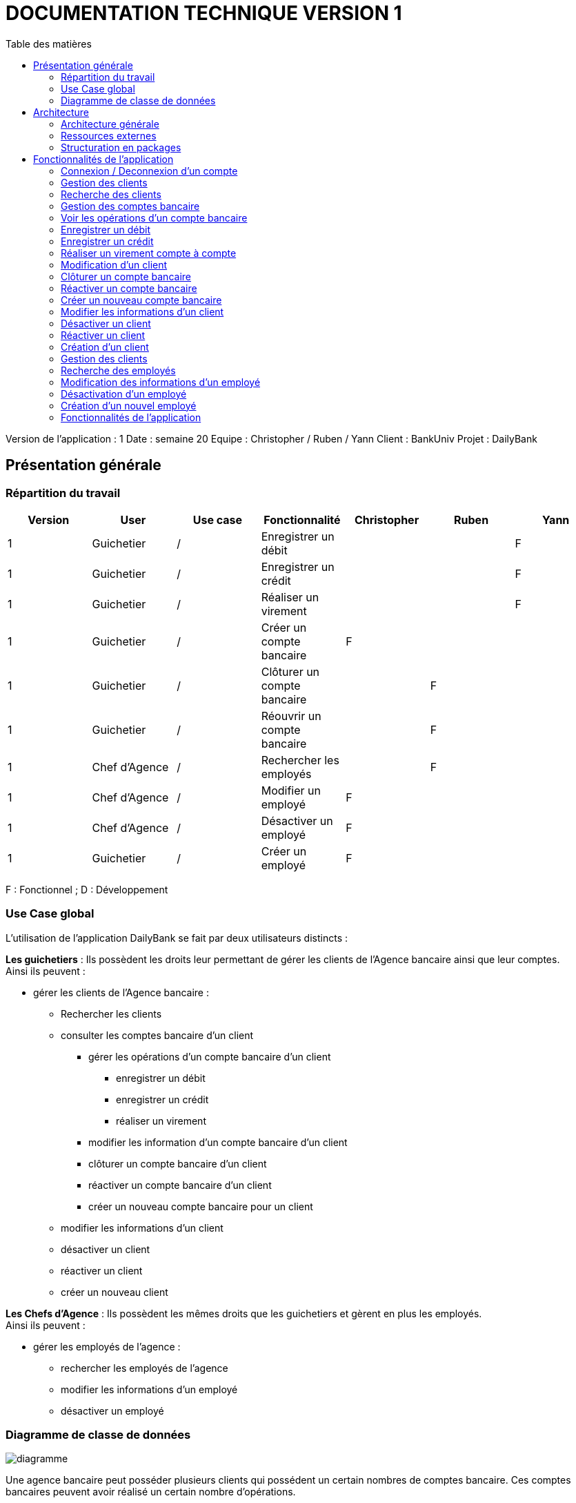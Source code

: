 # DOCUMENTATION TECHNIQUE VERSION 1
:toc: left
:toc-title: Table des matières
:icons: font
:nofooter:

Version de l’application : 1
Date : semaine 20
Equipe : Christopher / Ruben / Yann 
Client : BankUniv
Projet : DailyBank

## Présentation générale

### Répartition du travail 

[cols="1,1,1,1,1,1,1"]
|===
|Version |User |Use case |Fonctionnalité |Christopher |Ruben |Yann

|1
|Guichetier
|/
|Enregistrer un débit
|
|
|F

|1
|Guichetier
|/
|Enregistrer un crédit 
|
|
|F


|1
|Guichetier
|/
|Réaliser un virement
|
|
|F

|1
|Guichetier
|/
|Créer un compte bancaire
|F
|
|

|1
|Guichetier
|/
|Clôturer un compte bancaire
|
|F
|

|1
|Guichetier
|/
|Réouvrir un compte bancaire
|
|F
|

|1
|Chef d'Agence
|/
|Rechercher les employés
|
|F
|

|1
|Chef d'Agence
|/
|Modifier un employé
|F
|
|

|1
|Chef d'Agence
|/
|Désactiver un employé
|F
|
|

|1
|Guichetier
|/
|Créer un employé
|F
|
|
|===
F : Fonctionnel ; D : Développement

### Use Case global

L'utilisation de l'application DailyBank se fait par deux utilisateurs distincts : 

*Les guichetiers* : Ils possèdent les droits leur permettant de gérer les clients de l'Agence bancaire ainsi que leur comptes. +
Ainsi ils peuvent :

* gérer les clients de l'Agence bancaire :

** Rechercher les clients 
** consulter les comptes bancaire d'un client

*** gérer les opérations d'un compte bancaire d'un client 

**** enregistrer un débit
**** enregistrer un crédit
**** réaliser un virement

*** modifier les information d'un compte bancaire d'un client
*** clôturer un compte bancaire d'un client
*** réactiver un compte bancaire d'un client
*** créer un nouveau compte bancaire pour un client

** modifier les informations d'un client
** désactiver un client
** réactiver un client
** créer un nouveau client

*Les Chefs d'Agence* : Ils possèdent les mêmes droits que les guichetiers et gèrent en plus les employés. +
Ainsi ils peuvent : 

* gérer les employés de l'agence :

** rechercher les employés de l'agence
** modifier les informations d'un employé
** désactiver un employé

### Diagramme de classe de données 

image:img/diagramme.png[]

Une agence bancaire peut posséder plusieurs clients qui possédent un certain nombres de comptes bancaire. Ces comptes bancaires peuvent avoir réalisé un certain nombre d'opérations.

## Architecture

### Architecture générale

L'application est développer en utilisant le langage de programmation Java dans sa version 1.8, son framework JavaFX qui permet de mettre en place l'interface graphique, ainsi qu'une base de données Oracle. +
Elle est utilisée pour permettre au employés d'une Agence bancaire comprise parmis celles de DailyBank, de gérer les clients de leur Agence ainsi que leur comptes bancaire et les opérations de ces comptes. +
De la même manière, elle permet aux employés possédant les droits nécessaire de gérer les employés de leur Agence bancaire. 

### Ressources externes 

Plusieurs fichier .jar ayant des rôles précis sont utilisés pour cette application :

* DailyBankApp.jar : il permet de lancer l'application pour l'utiliser

### Structuration en packages

* Application : +
Continent les fichiers en .java qui permettent de lancer l'application.

* Application.control : +
Contient les contrôleurs de dialogue permettant l'accès aux données de l'application. En d'autres termes, il contient tous les fichiers .java permettant de représenter toutes les fenêtres de l'application.

* Application.view : +
Continent toutes les vues de l'application, c'est à dire tous les classes .fxml ainsi que les controlleurs associés. En d'autres termes, il contient tous les classes permettant l'interaction avec l'application (gestion des vues et contrôles des saisies)

* Application.tools : +
Contient tous les classes utilisé pour le package view et le package control.

* Model.data : +
Contient les classes permettant d'intéragir avec la Base de Données puisque les classes de ce package représente les tables de la Base de Données.

* Model.orm : +
Continent toutes les classes qui permettent d'effectuer des requêtes SQL dans la Base de Données. 

* Model.exception : +
Contient toutes les classes qui gère les différentes exception de l'application.

## Fonctionnalités de l'application

### Connexion / Deconnexion d'un compte

NOTE: Fonctionnalité de la version existante 

### Gestion des clients 

NOTE: Fonctionnalité de la version existante

### Recherche des clients

NOTE: Fonctionnalité de la version existante

### Gestion des comptes bancaire

NOTE: Fonctionnalité de la version existante

Cette fonctionnalité permet de consulter la liste des comptes d'un client de l'Agence. +
Lorsque l'utilisateur clique sur le bouton « comptes client », le contrôleur de vue comptesmanagementcontroller transfère les information nécessaire au contrôle comptesmanagement pour l'affichage de la fenêtre de gestion des comptes. +
La fenêtre de gestion des comptes s'ouvre et grâce au transfère des informations nécessaire à l'affichage de la liste des comptes à la classe AccessCompte.

### Voir les opérations d'un compte bancaire

NOTE: Fonctionnalité de la version existante

Cette fonctionnalité permet de consulter la liste des opérations du compte d'un client. +
Lorsque le client clique sur le bouton « voir opérations », le contrôleur de vue comptesmanagementcontroller transfère les informations nécessaire au contrôle operation operationmanagement pour l'affichage de la fenêtre de gestion des opération. +
La fenêtre de gestion des opérations s'ouvre grâce au transfère des informations nécessaire à l'affichage de la liste des opérations grâce à la classe AccessOperation.

### Enregistrer un débit

### Enregistrer un crédit

### Réaliser un virement compte à compte

### Modification d'un client

NOTE: Fonctionnalité de la version existante

Cette fonctionnalité répond à l'Use-Case : *modifier info client* +
Elle permet de modifier les informations d'un client dans l'Agence bancaire. +
Lorsque l'utilisateur clique sur le bouton « modifier client », le contrôleur de vue clientsmanagementcontroller transfère les informations nécessaire au contrôle clientsmanagement pour l'affichage de la fenêtre de modification d'un client. +
La fenêtre de modification des clients s'ouvre et la classe clienteditorpane est utilisée et permet de transmettre les informations au contrôleur de vue clientseditorpanecontroller. + 
Ainsi les saisies de l'utilisateurs sont contrôlers et peuvent s'enregistrer dans la Base de Données si elles sont valides grâce à la classe AccessClients.

### Clôturer un compte bancaire 

### Réactiver un compte bancaire

### Créer un nouveau compte bancaire

### Modifier les informations d'un client

### Désactiver un client

### Réactiver un client

### Création d'un client

NOTE: Fonctionnalité de la version existante

Cette fonctionnalité répond à l'Use-Case : *Créer un nouveau client* +
Elle permet de créer un nouveau client dans l'Agence bancaire. +
Lorsque l'utilisateur clique sur le bouton « nouveau client », le contrôleur de vue clientsmanagementcontroller transfère les informations nécessaire au contrôle clientsmanagement pour l'affichage de la fenêtre de création d'un client. +
La fenêtre de création des clients s'ouvre et la classe clienteditorpane est utilisée et permet de transmettre les informations au contrôleur de vue clientseditorpanecontroller. + 
Ainsi les saisies de l'utilisateurs sont contrôlers et peuvent s'enregistrer dans la Base de Données si elles sont valides grâce à la classe AccessClients.

### Gestion des clients

### Recherche des employés

### Modification des informations d'un employé

### Désactivation d'un employé

### Création d'un nouvel employé

// __________________________________________________________________________

### Fonctionnalités de l'application

##### Création d'un nouveau client : Fonctionnalité de la version existante

Cette fonctionnalité répond à l'Use-Case : *Créer un nouveau client* +
Elle permet de créer un nouveau client dans l'Agence bancaire. +
Lorsque l'utilisateur clique sur le bouton « nouveau client », le contrôleur de vue clientsmanagementcontroller transfère les informations nécessaire au contrôle clientsmanagement pour l'affichage de la fenêtre de création d'un client. +
La fenêtre de création des clients s'ouvre et la classe clienteditorpane est utilisée et permet de transmettre les informations au contrôleur de vue clientseditorpanecontroller. + 
Ainsi les saisies de l'utilisateurs sont contrôlers et peuvent s'enregistrer dans la Base de Données si elles sont valides grâce à la classe AccessClients.

##### Modification d'un client : Fonctionnalité de la version existante

Cette fonctionnalité répond à l'Use-Case : *modifier info client* +
Elle permet de modifier les informations d'un client dans l'Agence bancaire. +
Lorsque l'utilisateur clique sur le bouton « modifier client », le contrôleur de vue clientsmanagementcontroller transfère les informations nécessaire au contrôle clientsmanagement pour l'affichage de la fenêtre de modification d'un client. +
La fenêtre de modification des clients s'ouvre et la classe clienteditorpane est utilisée et permet de transmettre les informations au contrôleur de vue clientseditorpanecontroller. + 
Ainsi les saisies de l'utilisateurs sont contrôlers et peuvent s'enregistrer dans la Base de Données si elles sont valides grâce à la classe AccessClients.

##### Consultation des clients : Fonctionnalité de la version existante

Elle permet de consulter la liste des clients de l'Agence bancaire. +
Lorsque l'utilisateur clique sur le bouton « rechercher », le contrôleur de vue clientmanagementcontroller transfère les informations nécessaire à l'affichage de la liste des clients à la classe AccessClients. 

##### Consulter les comptes d'un client : Fonctionnalité de la version existante

Cette fonctionnalité permet de consulter la liste des comptes d'un client de l'Agence. +
Lorsque l'utilisateur clique sur le bouton « comptes client », le contrôleur de vue comptesmanagementcontroller transfère les information nécessaire au contrôle comptesmanagement pour l'affichage de la fenêtre de gestion des comptes. +
La fenêtre de gestion des comptes s'ouvre et grâce au transfère des informations nécessaire à l'affichage de la liste des comptes à la classe AccessCompte.

##### Consulter les opérations des comptes des clients : Fonctionnalité de la version existante

Cette fonctionnalité permet de consulter la liste des opérations du compte d'un client. +
Lorsque le client clique sur le bouton « voir opérations », le contrôleur de vue comptesmanagementcontroller transfère les informations nécessaire au contrôle operation operationmanagement pour l'affichage de la fenêtre de gestion des opération. +
La fenêtre de gestion des opérations s'ouvre grâce au transfère des informations nécessaire à l'affichage de la liste des opérations grâce à la classe AccessOperation.

##### Clôturer et réactiver un compte : réalisé par Ruben

Cette fonctionnalité permet de clôturer ou bien de réactiver le compte d'un client. 

image:img/cloture-compte1.png[]
image:img/cloture-compte2.png[]

Elle concerne le Use-Case : *Cloturer un compte*
et concerne ce diagramme de classe : 

image:img/diagramme-cloture-compte.png[]

La fonction “Clôturer/Reéactiver un compte” est une nouvelle fonctionnalité qui apparaît dans la v1. Celle-ci se développe aux travers de 2 classes : AccessCompteCourant et ComptesManagementController. 
D’abord dans AccessCompteCourant, on va créer 2 nouvelles méthodes afin de pouvoir utiliser une requête SQL afin de mettre à jour les comptes pour d’une part soit les clôturer et donc mettre leurs soldes à 0 ainsi que les rendre inactifs.

image:img/code-cloture-compte1.png[]

Soit les réactiver en leur mettant par défaut un solde de 10 euros et un découvert de -200.

image:img/code-cloture-compte2.png[]

Enfin dans ComptesManagementController, on crée une méthode qui va servir tant pour clôturer le compte que pour le réactiver et on va adapter la méthode validateComponentState() qui va rendre accessible certains boutons de la fenêtre selon si le compte est clôturé où non dans la base de données. 

image:img/code-cloture-compte3.png[]

Dans la méthode doCloturerCompte() qui a alors une double fonction, la différenciation de quel action à effectuer se fait en partie grâce au label affiché par le bouton concerné. En effet dans validateComponentState(), selon si le compte est clôturé ou non, celui-ci change le label du bouton concerné afin de marquer la différence d’état (si il est clôturé celui-ci “demandera” pour le réactiver et inversement). Et donc selon ce qui est écrit cela va lancer une partie différente de la méthode.
Voici la partie concerné pour clôturer le compte : 

image:img/code-cloture-compte4.png[]

Et celle pour réactiver le compte :

image:img/code-cloture-compte5.png[]

Ici j’utilise une boîte de dialogue pour mettre en action la fonctionnalité pour s’assurer que c’est bien une action volontaire de la part de l’employé.

##### Créditer/Débiter un compte : réaliser par Yann 

Cette fonctionnalité répond à l'Use-Case : créditer un compte

image:img/usecase-crediter.png[]

et elle concerne le diagramme de classe :

image:img/diagramme-crediter.png[]

La fonction “créditer” est basée sur la fonction “débiter”. On peut donc s’en inspirer pour réaliser la fonctionnalité cependant la légère différence est que le crédit agit comme un débit inverse.
Donc dans la classe “AccessOperation” dans le package model.orm il suffit de refaire la même méthode que “insertDebit” mais en y spécifiant un montant négatif.
Pour le reste des classes à implémenter, celles-ci sont similaires à la fonction “débit”.

image:img/crediter.png[]
image:img/crediter2.png[]
image:img/crediter3.png[]
image:img/crediter4.png[]


##### Virement d'un compte à un autre : réaliser par Yann

Cette fonctionnalité permet de réaliser un virement d'un compte vers un autre.

image:img/technique-virement.png[]
image:img/technique-virement2.png[]
image:img/technique-virement3.png[]
image:img/technique-virement4.png[]

Elle concerne le Use-Case *effectuer un virement compte à compte* et concerne le diagramme de classe : 

image:img/diagramme-virement.png[]

Lorsque cette fonctionnalité a été codée, l’un des points importants était de récupérer la liste complète des comptes existant dans la BD.
Dans la classe “AccessCompteCourant” du package model.orm, j’ai donc rajouté la méthode sans paramètre “getListeCompteCourant” qui retourne une liste (ArrayList) de tous les comptes existants.


La partie la plus importante de la fonctionnalité se trouve dans la classe “OperationsManagement” du package application.control dans la méthode “enregistrerVirement()”.
Ci-dessous un extrait du code de cette méthode dans laquelle on parcours notre liste de compte et :
Si l’entier saisi (correspondant au numéro de compte à créditer) est égal à un numéro de compte existant alors on applique; - le débit sur le compte concerné; - le crédit sur le compte correspondant au numéro saisi.
Sinon on affiche une boîte de dialogue.

image:img/code-virement.png[]

##### Gérer le CRUD des employés : Réaliser par Christopher

Cette fonctionnalité répond à l'Use-Case : *Gérer le CRUD des employé*

image:img/usecase-crud.png[]

Elle concerne le diagramme de classe :

image:img/diagramme-crud.png[]

* *d'afficher la liste des employés*

Affiche la liste des employé présent dans l'Agence bancaire et stockée dans la Base Données. +
En cliquant sur le bouton « rechercher » les informations des employés s'affiche sur la fenêtre. Le contrôleur de vue employemanagementcontroller transfère les informations au contrôleur employemanagement qui se connecte à la Base de Données en utilisant la classe AccessEmploye.

image:img/rechercher-crud.png[]

image:img/code-crud1.png[]

image:img/code-crud2.png[]

* *modifier les informations d'un employé*

Modifie les informations d'un employé de l'Agence bancaire stockée dans la Base de Données. 

image:img/modifier-crud.png[]

image:img/modifier-crud2.png[]

En cliquant sur le bouton « modifier employé » le contrôleur de vue employemanagementcontroller transfère les informations nécessaire au contrôleur Employemanagement pour afficher la page de modification des employé grace au contrôleur de vue employeeditorpane. +
Si les saisies de l'utilisateur sont correct, la modification de l'employé s'effectue dans la Base de Données grâce à la classe AccessEmploye.

image:img/code-modifier-crud.png[]
image:img/code-modifier-crud2.png[]

* *de désactiver un employé*


* *de créer un nouvel employé*

Créer un nouvel employé dans l'Agence bancaire, stockée dans la Base de Données.

image:img/nouveau-employe.png[]
image:img/nouveau-employe2.png[]

En cliquant sur le bouton « nouveau employé » le contrôleur de vue employemanagementcontroller transfère les informations nécessaire au contrôleur Employemanagement pour afficher la page de cration des employé grace au contrôleur de vue employeeditorpane. +
Si les saisies de l'utilisateur sont correct, la cration de l'employé s'effectue dans la Base de Données grâce à la classe AccessEmploye.


image:img/code-new-employe.png[]
image:img/code-new-employe2.png[]